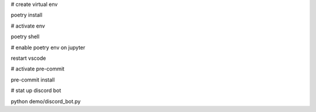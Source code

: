 # create virtual env

poetry install

# activate env

poetry shell

# enable poetry env on jupyter

restart vscode

# activate pre-commit

pre-commit install

# stat up discord bot

python demo/discord_bot.py